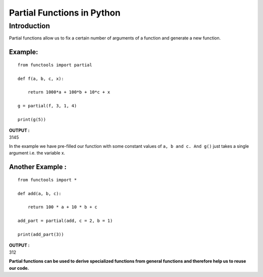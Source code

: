 =============================
Partial Functions in Python
=============================

Introduction
===================

Partial functions allow us to fix a certain number of arguments of a function and generate a new function.

Example:
---------------
::

    from functools import partial 

    def f(a, b, c, x): 

        return 1000*a + 100*b + 10*c + x 

    g = partial(f, 3, 1, 4) 

    print(g(5)) 

.. container:: outputs

    | **OUTPUT :**
    | 3145

In the example we have pre-filled our function with some constant values of ``a, b and c. And g()`` just takes a single argument i.e. the variable x.

Another Example :
-----------------------

::

    from functools import *

    def add(a, b, c): 

        return 100 * a + 10 * b + c 

    add_part = partial(add, c = 2, b = 1) 

    print(add_part(3)) 

.. container:: outputs

    | **OUTPUT :**
    | 312

**Partial functions can be used to derive specialized functions from general functions and therefore help us to reuse our code.**